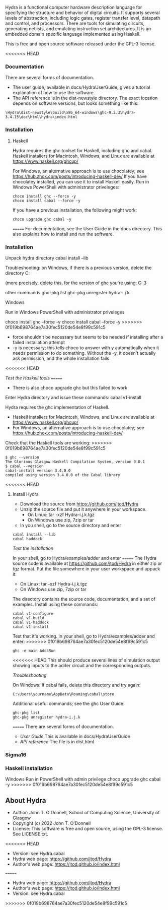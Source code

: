# Hydra: functional computer hardware description language

Hydra is a functional computer hardware description language for
specifying the structure and behavior of digital circuits. It supports
several levels of abstraction, including logic gates, register
transfer level, datapath and control, and processors. There are tools
for simulating circuits, generating netlists, and emulating
instruction set architectures. It is an embedded domain specific
language implemented using Haskell.

This is free and open source software released under the GPL-3
license.

<<<<<<< HEAD
*** Documentation

There are several forms of documentation.
- The user guide, available in docs/HydraUserGuide, gives a tutorial
  explanation of how to use the software.
- The API reference is in the dist-newstyle directory.  The exact
  location depends on software versions, but looks something like
  this:

#+BEGIN_EXAMPLE
\Hydra\dist-newstyle\build\x86_64-windows\ghc-9.2.3\hydra-3.4.15\doc\html\hydra\index.html
#+END_EXAMPLE

*** Installation

**** Haskell

Hydra requires the ghc toolset for Haskell, including ghc and cabal.
Haskell installers for Macintosh, Windows, and Linux are available
at https://www.haskell.org/ghcup/

For Windows, an alternative approach is to use chocolatey; see
https://hub.zhox.com/posts/introducing-haskell-dev/
If you have chocolatey installed, you can use it to install Haskell
easily.  Run in Windows PowerShell with administrator priveleges:

#+BEGIN_EXAMPLE
choco install ghc --force -y
choco install cabal --force -y
#+END_EXAMPLE

If you have a previous installation, the following might work:
#+BEGIN_EXAMPLE
choco upgrade ghc cabal -y
#+END_EXAMPLE
=======
For documentation, see  the User Guide in the docs directory.  This
also explains how to install and run the software.

*** Installation

Unpack hydra directory
cabal install --lib

Troubleshooting: on Windows, if there is a previous version, delete
the directory
C:\Users\yourname\AppData\Roaming\cabal\store

(more precisely, delete this, for the version of ghc you're using:
C:\Users\johnt\AppData\Roaming\cabal\store\ghc-9.2.3

other commands
ghc-pkg list
ghc-pkg unregister hydra-i.j.k

Windows

Run in Windows PowerShell with administrator priveleges

choco install ghc --force -y
choco install cabal --force -y
>>>>>>> 0f019b698764ae7a30fec5120de54e8f99c591c5

- force shouldn't be necessary but seems to be needed if installing
  after a failed installation attempt
- -y is necessary; this tells choco to answer with y automatically
  when it needs permission to do something.  Without the -y, it
  doesn't actually ask permission, and the whole installation fails
<<<<<<< HEAD

/Test the Haskell tools/
=======
- There is also choco upgrade ghc but this failed to work

Enter Hydra directory and issue these commands:
cabal v1-install



Hydra requires the ghc implementation of Haskell.

- Haskell installers for Macintosh, Windows, and Linux are available
  at https://www.haskell.org/ghcup/
- For Windows, an alternative approach is to use chocolatey; see
  https://hub.zhox.com/posts/introducing-haskell-dev/

Check that the Haskell tools are working:
>>>>>>> 0f019b698764ae7a30fec5120de54e8f99c591c5

#+BEGIN_EXAMPLE
$ ghc --version
The Glorious Glasgow Haskell Compilation System, version 9.0.1
$ cabal --version
cabal-install version 3.4.0.0
compiled using version 3.4.0.0 of the Cabal library
#+END_EXAMPLE

<<<<<<< HEAD
**** Install Hydra

- Download the source from https://github.com/jtod/Hydra
- Unzip the source file and put it anywhere in your workspace.
  - On Linux: tar -xzf Hydra-i.j.k.tgz
  - On Windows use zip, 7zip or tar
- In you shell, go to the source directory and enter

#+BEGIN_EXAMPLE
cabal install --lib
cabal haddock
#+END_EXAMPLE

/Test the installation/

In your shell, go to Hydra/examples/adder and enter
=======
The Hydra source code is available at https://github.com/jtod/Hydra in
either zip or tgz format.  Put the file somewhere in your user
workspace and uppack it:

- On Linux: tar -xzf Hydra-i.j.k.tgz
- On Windows use zip, 7zip or tar

The directory contains the source code, documentation, and a set of
examples.  Install using these commands:

#+BEGIN_EXAMPLE
cabal v1-configure
cabal v1-build
cabal v1-haddock
cabal v1-install
#+END_EXAMPLE

Test that it's working. In your shell, go to Hydra/examples/adder and
enter:
>>>>>>> 0f019b698764ae7a30fec5120de54e8f99c591c5

#+BEGIN_EXAMPLE
ghc -e main Add4Run
#+END_EXAMPLE

<<<<<<< HEAD
This should produce several lines of simulation output showing inputs
to the adder circuit and the corresponding outputs.

/Troubleshooting/

On Windows: If cabal fails, delete this directory and try again:
#+BEGIN_EXAMPLE
C:\Users\yourname\AppData\Roaming\cabal\store
#+END_EXAMPLE

Additional useful commands; see the ghc User Guide:
#+BEGIN_EXAMPLE
ghc-pkg list
ghc-pkg unregister hydra-i.j.k
#+END_EXAMPLE
=======
There are several forms of documentation.
- [[docs/HydraUserGuide/HydraUserGuide.html][User Guide]] This is
  available in docs/HydraUserGuide
- [[dist\doc\html\hydra\index.html][API reference]] The file is in
  dist\doc\html\hydra\index.html

*** Sigma16

*** Haskell installation

Windows
Run in PowerShell with admin privilege
choco upgrade ghc cabal -y
>>>>>>> 0f019b698764ae7a30fec5120de54e8f99c591c5

** About Hydra

- Author: John T. O'Donnell, School of Computing Science, University
  of Glasgow
- Copyright (c) 2022 John T. O'Donnell
- License: This software is free and open source, using the GPL-3
  license.  See LICENSE.txt.
<<<<<<< HEAD
- Version: see Hydra.cabal
- Hydra web page: https://github.com/jtod/Hydra
- Author's web page: https://jtod.github.io/index.html
=======
- Hydra web page: https://github.com/jtod/Hydra
- Author's web page: https://jtod.github.io/index.html
- Version: see Hydra.cabal
>>>>>>> 0f019b698764ae7a30fec5120de54e8f99c591c5
